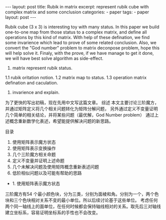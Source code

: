 #+BEGIN_HTML
---
layout: post
title: Rubik in matrix
excerpt: represent rubik cube with complex matrix and some conclusion
categories:
    - paper
tags:
    - paper
layout: post
---
#+END_HTML
#+STARTUP: showall
#+STARTUP: hidestars

Rubik cube (3 x 3) is interesting toy with many status. In this paper we build one-to-one map from those status to a complex matrix, and define all operations by this kind of matrix. With help of these defination, we find some invarience which lead to prove of some related conclusion. Also, we convert the "God number" problem to matrix deconpose problem, hope this will help solve it. Finaly, with the prove, if we have manage to get it done, we will have best solve algorithm as side-effect.

1. matrix represent rubik status.
1.1 rubik oritation notion.
1.2 matrix map to status.
1.3 operation matrix defination and caculation.
2. invarience and explain.


为了更快的写出初稿，现在先用中文写这篇文章。
综述
本文主要讨论三阶魔方，并通过矩阵定义将几个相关问题转化为矩阵分解问题，
另外通过定义不变量证明几个简单的相关结论，并将某些问题（最优解，God Number problem）
通过上述概念重新数学化表述，希望能提供解决问题的新思路。

目录
1. 使用矩阵表示魔方状态
2. 使用矩阵表示变换操作
3. 几个三阶魔方相关命题
4. 定义不变量并证明上述命题
5. 几个未解决问题及使用矩阵概念重新表述问题
6. 低阶相似问题以及可能有帮助的思路

+ 1. 使用矩阵表示魔方状态
三阶魔方有54 个最小颜色块，分为三类，分别为面棱和角。分别为一个，两个色块和三个色块相对关系不变的最小单位。所以后续讨论基于这些单位。
考虑任何两个同一轴线上的面单位，在任何时候都会保持轴线相对的关系。取先后三对轴线建立坐标系，容易证明坐标系的手性也不会改变。
